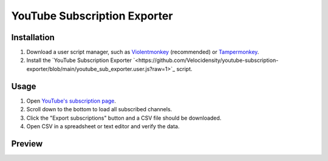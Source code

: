 ====
YouTube Subscription Exporter
====

Installation
====
1. Download a user script manager, such as `Violentmonkey <https://violentmonkey.github.io/>`_ (recommended) or `Tampermonkey <https://www.tampermonkey.net/>`_.
2. Install the `YouTube Subscription Exporter `<https://github.com/Velocidensity/youtube-subscription-exporter/blob/main/youtube_sub_exporter.user.js?raw=1>`_ script.

Usage
====
1. Open `YouTube's subscription page <https://www.youtube.com/feed/channels>`_.
2. Scroll down to the bottom to load all subscribed channels.
3. Click the "Export subscriptions" button and a CSV file should be downloaded.
4. Open CSV in a spreadsheet or text editor and verify the data.

Preview
====
.. image:: https://github.com/Velocidensity/youtube-subscription-exporter/blob/main/preview.png
  :alt: Image showing the scripts's interface
